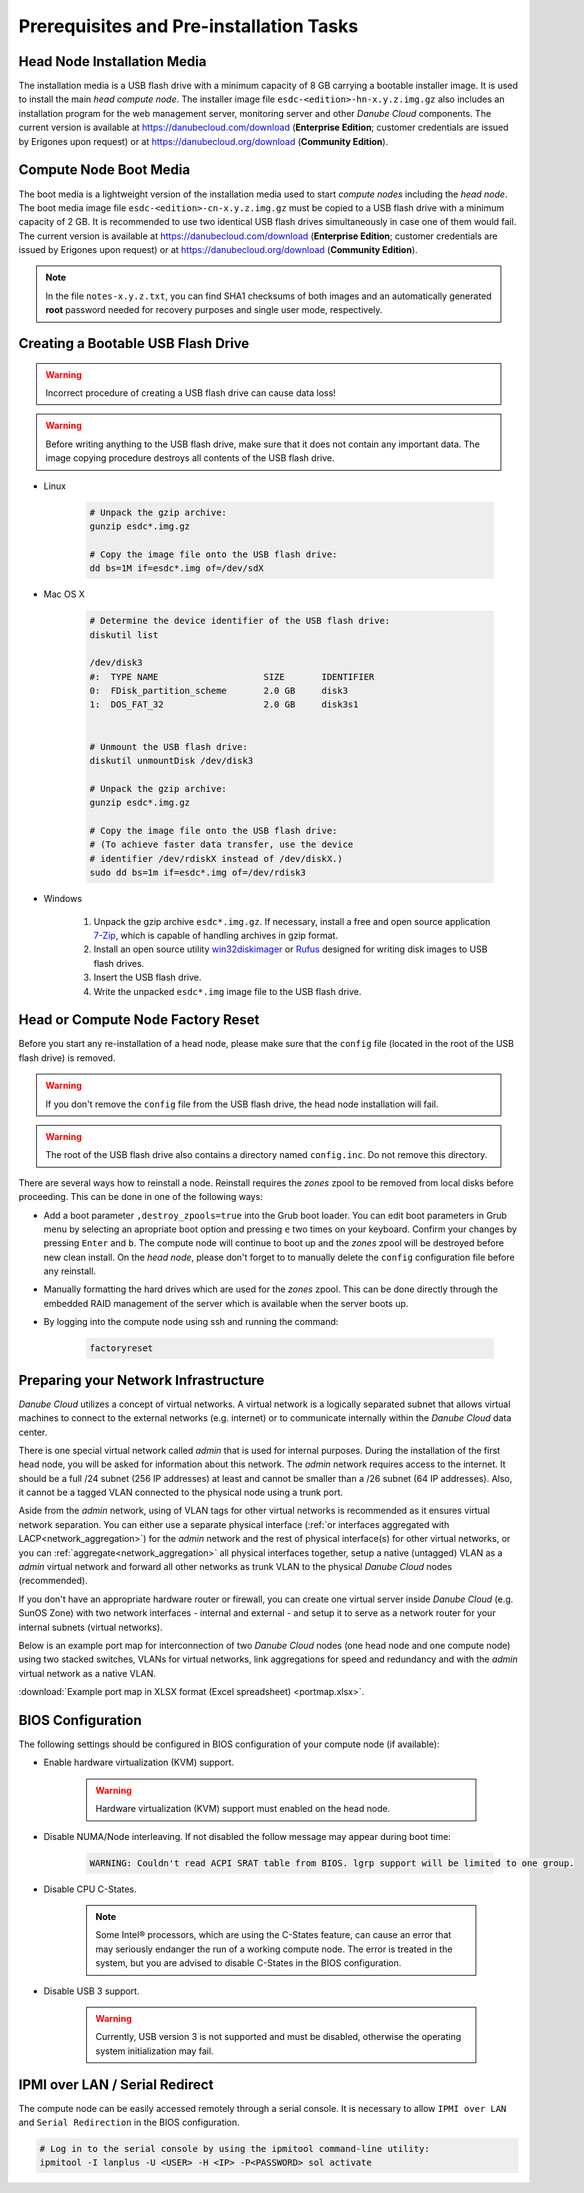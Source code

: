 Prerequisites and Pre-installation Tasks
****************************************


.. _hn_image:

Head Node Installation Media
############################

The installation media is a USB flash drive with a minimum capacity of 8 GB carrying a bootable installer image. It is used to install the main *head compute node*. The installer image file ``esdc-<edition>-hn-x.y.z.img.gz`` also includes an installation program for the web management server, monitoring server and other *Danube Cloud* components. The current version is available at https://danubecloud.com/download (**Enterprise Edition**; customer credentials are issued by Erigones upon request) or at https://danubecloud.org/download (**Community Edition**).


.. _cn_image:

Compute Node Boot Media
#######################

The boot media is a lightweight version of the installation media used to start *compute nodes* including the *head node*. The boot media image file ``esdc-<edition>-cn-x.y.z.img.gz`` must be copied to a USB flash drive with a minimum capacity of 2 GB. It is recommended to use two identical USB flash drives simultaneously in case one of them would fail. The current version is available at https://danubecloud.com/download (**Enterprise Edition**; customer credentials are issued by Erigones upon request) or at https://danubecloud.org/download (**Community Edition**).


.. note:: In the file ``notes-x.y.z.txt``, you can find SHA1 checksums of both images and an automatically generated **root** password needed for recovery purposes and single user mode, respectively.


.. _usb_key_howto:

Creating a Bootable USB Flash Drive
###################################

.. warning:: Incorrect procedure of creating a USB flash drive can cause data loss!

.. warning:: Before writing anything to the USB flash drive, make sure that it does not contain any important data. The image copying procedure destroys all contents of the USB flash drive.


* Linux

    .. code-block:: bash

        # Unpack the gzip archive:
        gunzip esdc*.img.gz

        # Copy the image file onto the USB flash drive:
        dd bs=1M if=esdc*.img of=/dev/sdX

* Mac OS X

    .. code-block:: bash

        # Determine the device identifier of the USB flash drive:
        diskutil list

        /dev/disk3
        #:  TYPE NAME                    SIZE       IDENTIFIER
        0:  FDisk_partition_scheme       2.0 GB     disk3
        1:  DOS_FAT_32                   2.0 GB     disk3s1


        # Unmount the USB flash drive:
        diskutil unmountDisk /dev/disk3

        # Unpack the gzip archive:
        gunzip esdc*.img.gz

        # Copy the image file onto the USB flash drive:
        # (To achieve faster data transfer, use the device
        # identifier /dev/rdiskX instead of /dev/diskX.)
        sudo dd bs=1m if=esdc*.img of=/dev/rdisk3

* Windows

    #. Unpack the gzip archive ``esdc*.img.gz``. If necessary, install a free and open source application `7-Zip <http://www.7-zip.org/>`_, which is capable of handling archives in gzip format.

    #. Install an open source utility `win32diskimager <https://wiki.ubuntu.com/Win32DiskImager>`_ or `Rufus <https://rufus.akeo.ie/>`_ designed for writing disk images to USB flash drives.

    #. Insert the USB flash drive.

    #. Write the unpacked ``esdc*.img`` image file to the USB flash drive.


.. _factory_reset:

Head or Compute Node Factory Reset
##################################

Before you start any re-installation of a head node, please make sure that the ``config`` file (located in the root of the USB flash drive) is removed.

.. warning:: If you don't remove the ``config`` file from the USB flash drive, the head node installation will fail.

.. warning:: The root of the USB flash drive also contains a directory named ``config.inc``. Do not remove this directory.

There are several ways how to reinstall a node. Reinstall requires the *zones* zpool to be removed from local disks before proceeding. This can be done in one of the following ways:

* Add a boot parameter ``,destroy_zpools=true`` into the Grub boot loader. You can edit boot parameters in Grub menu by selecting an apropriate boot option and pressing ``e`` two times on your keyboard. Confirm your changes by pressing ``Enter`` and ``b``. The compute node will continue to boot up and the *zones* zpool will be destroyed before new clean install. On the *head node*, please don't forget to to manually delete the ``config`` configuration file before any reinstall.

* Manually formatting the hard drives which are used for the *zones* zpool. This can be done directly through the embedded RAID management of the server which is available when the server boots up.

* By logging into the compute node using ssh and running the command:

    .. code-block:: bash

        factoryreset


.. _portmap:

Preparing your Network Infrastructure
#####################################

*Danube Cloud* utilizes a concept of virtual networks. A virtual network is a logically separated subnet that allows virtual machines to connect to the external networks (e.g. internet) or to communicate internally within the *Danube Cloud* data center.

There is one special virtual network called *admin* that is used for internal purposes. During the installation of the first head node, you will be asked for information about this network. The *admin* network requires access to the internet. It should be a full /24 subnet (256 IP addresses) at least and cannot be smaller than a /26 subnet (64 IP addresses). Also, it cannot be a tagged VLAN connected to the physical node using a trunk port. 

Aside from the *admin* network, using of VLAN tags for other virtual networks is recommended as it ensures virtual network separation. You can either use a separate physical interface (:ref:`or interfaces aggregated with LACP<network_aggregation>`) for the *admin* network and the rest of physical interface(s) for other virtual networks, or you can :ref:`aggregate<network_aggregation>` all physical interfaces together, setup a native (untagged) VLAN as a *admin* virtual network and forward all other networks as trunk VLAN to the physical *Danube Cloud* nodes (recommended).

.. seealso:: For more information on how to setup virtual networks and their connection to the physical interfaces please see a :ref:`separate chapter about networking <network_interface>`

If you don't have an appropriate hardware router or firewall, you can create one virtual server inside *Danube Cloud* (e.g. SunOS Zone) with two network interfaces - internal and external - and setup it to serve as a network router for your internal subnets (virtual networks).

Below is an example port map for interconnection of two *Danube Cloud* nodes (one head node and one compute node) using two stacked switches, VLANs for virtual networks, link aggregations for speed and redundancy and with the *admin* virtual network as a native VLAN.

.. image:: img/portmap.png

:download:`Example port map in XLSX format (Excel spreadsheet) <portmap.xlsx>`.


.. _bios:

BIOS Configuration
##################

The following settings should be configured in BIOS configuration of your compute node (if available):

- Enable hardware virtualization (KVM) support.

    .. warning:: Hardware virtualization (KVM) support must enabled on the head node.

- Disable NUMA/Node interleaving. If not disabled the follow message may appear during boot time:

    .. code-block:: text

        WARNING: Couldn't read ACPI SRAT table from BIOS. lgrp support will be limited to one group.

- Disable CPU C-States.

    .. note:: Some Intel® processors, which are using the C-States feature, can cause an error that may seriously endanger the run of a working compute node. The error is treated in the system, but you are advised to disable C-States in the BIOS configuration.

- Disable USB 3 support.

    .. warning:: Currently, USB version 3 is not supported and must be disabled, otherwise the operating system initialization may fail.


.. _ipmi_over_lan:

IPMI over LAN / Serial Redirect
###############################

The compute node can be easily accessed remotely through a serial console. It is necessary to allow ``IPMI over LAN`` and ``Serial Redirection`` in the BIOS configuration.

.. code-block:: bash

    # Log in to the serial console by using the ipmitool command-line utility:
    ipmitool -I lanplus -U <USER> -H <IP> -P<PASSWORD> sol activate

